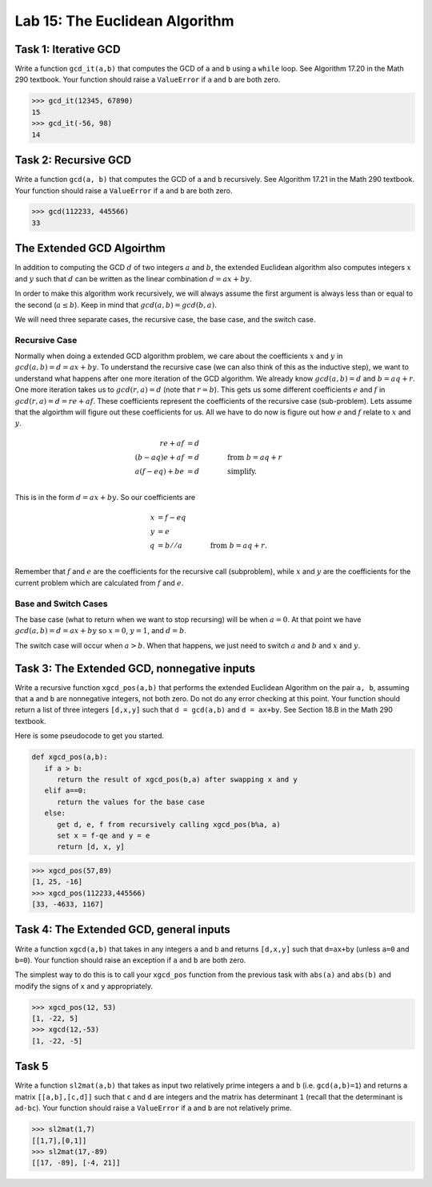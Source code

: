 Lab 15: The Euclidean Algorithm
===============================


Task 1: Iterative GCD
---------------------


Write a function ``gcd_it(a,b)`` that computes the GCD of ``a`` and ``b`` using a ``while`` loop. 
See Algorithm 17.20 in the Math 290 textbook. 
Your function should raise a ``ValueError`` if ``a`` and ``b`` are both zero. 


>>> gcd_it(12345, 67890)
15
>>> gcd_it(-56, 98)
14



Task 2: Recursive GCD
---------------------



Write a function ``gcd(a, b)`` that computes the GCD of ``a`` and ``b`` recursively. See Algorithm 17.21 in the Math 290 textbook. Your function should raise a ``ValueError`` if ``a`` and ``b`` are both zero. 


>>> gcd(112233, 445566)
33



The Extended GCD Algoirthm
--------------------------

In addition to computing the GCD :math:`d` of two integers :math:`a` and :math:`b`, the extended Euclidean algorithm also computes integers :math:`x` and :math:`y` such that :math:`d` can be written as the linear combination :math:`d = ax+by`. 

In order to make this algorithm work recursively, we will always assume the first argument is always less than or equal to the second (:math:`a \leq b`). Keep in mind that :math:`gcd(a, b) = gcd(b, a)`.

We will need three separate cases, the recursive case, the base case, and the switch case.

Recursive Case
**************

Normally when doing a extended GCD algorithm problem, we care about the coefficients :math:`x` and :math:`y` in :math:`gcd(a,b) = d = ax + by`. To understand the recursive case (we can also think of this as the inductive step), we want to understand what happens after one more iteration of the GCD algorithm. We already know :math:`gcd(a,b)=d` and :math:`b=aq + r`. One more iteration takes us to :math:`gcd(r,a) = d` (note that :math:`r=b%a`). This gets us some different coefficients :math:`e` and :math:`f` in :math:`gcd(r,a) = d = re + af`. These coefficients represent the coefficients of the recursive case (sub-problem). Lets assume that the algoirthm will figure out these coefficients for us. All we have to do now is figure out how :math:`e` and :math:`f` relate to :math:`x` and :math:`y`.

.. math::
   re + af &= d\\
   (b-aq)e + af &= d \qquad \qquad \text{from } b=aq+r\\
   a(f-eq) + be &= d \qquad \qquad \text{simplify.}\\

This is in the form :math:`d = ax + by`. So our coefficients are

.. math::
   x &= f-eq\\
   y &= e\\
   q &= b//a \qquad \qquad \text{from } b=aq+r.\\

Remember that :math:`f` and :math:`e` are the coefficients for the recursive call (subproblem), while :math:`x` and :math:`y` are the coefficients for the current problem which are calculated from :math:`f` and :math:`e`.

Base and Switch Cases
*********************

The base case (what to return when we want to stop recursing) will be when :math:`a=0`. At that point we have :math:`gcd(a, b) = d = ax + by` so :math:`x=0`, :math:`y=1`, and :math:`d=b`.

The switch case will occur when :math:`a > b`. When that happens, we just need to switch :math:`a` and :math:`b` and :math:`x` and :math:`y`.

Task 3: The Extended GCD, nonnegative inputs
--------------------------------------------

Write a recursive function ``xgcd_pos(a,b)`` that performs the extended Euclidean Algorithm on the pair ``a, b``, assuming that ``a`` and ``b`` are nonnegative integers, not both zero. Do not do any error checking at this point.
Your function should return a list of three integers ``[d,x,y]`` such that ``d = gcd(a,b)`` and ``d = ax+by``. 
See Section 18.B in the Math 290 textbook. 

Here is some pseudocode to get you started.


.. code-block:: console

   def xgcd_pos(a,b):
      if a > b:
         return the result of xgcd_pos(b,a) after swapping x and y
      elif a==0:
         return the values for the base case
      else:
         get d, e, f from recursively calling xgcd_pos(b%a, a)
         set x = f-qe and y = e
         return [d, x, y]

>>> xgcd_pos(57,89)
[1, 25, -16]
>>> xgcd_pos(112233,445566)
[33, -4633, 1167]



Task 4: The Extended GCD, general inputs
----------------------------------------

Write a function ``xgcd(a,b)`` that takes in any integers ``a`` and ``b`` and returns ``[d,x,y]`` such that ``d=ax+by`` (unless ``a=0`` and ``b=0``).
Your function should raise an exception if ``a`` and ``b`` are both zero. 

The simplest way to do this is to call your ``xgcd_pos`` function from the previous task with ``abs(a)`` and ``abs(b)`` and modify the signs of ``x`` and ``y`` appropriately. 

>>> xgcd_pos(12, 53)
[1, -22, 5]
>>> xgcd(12,-53)
[1, -22, -5]

Task 5
------


Write a function ``sl2mat(a,b)`` that takes as input two relatively prime integers ``a`` and ``b`` (i.e. ``gcd(a,b)=1``) and returns a matrix ``[[a,b],[c,d]]`` such that ``c`` and ``d`` are integers and the matrix has determinant ``1`` (recall that the determinant is ``ad-bc``). 
Your function should raise a ``ValueError`` if ``a`` and ``b`` are not relatively prime.


>>> sl2mat(1,7)
[[1,7],[0,1]]
>>> sl2mat(17,-89)
[[17, -89], [-4, 21]]






